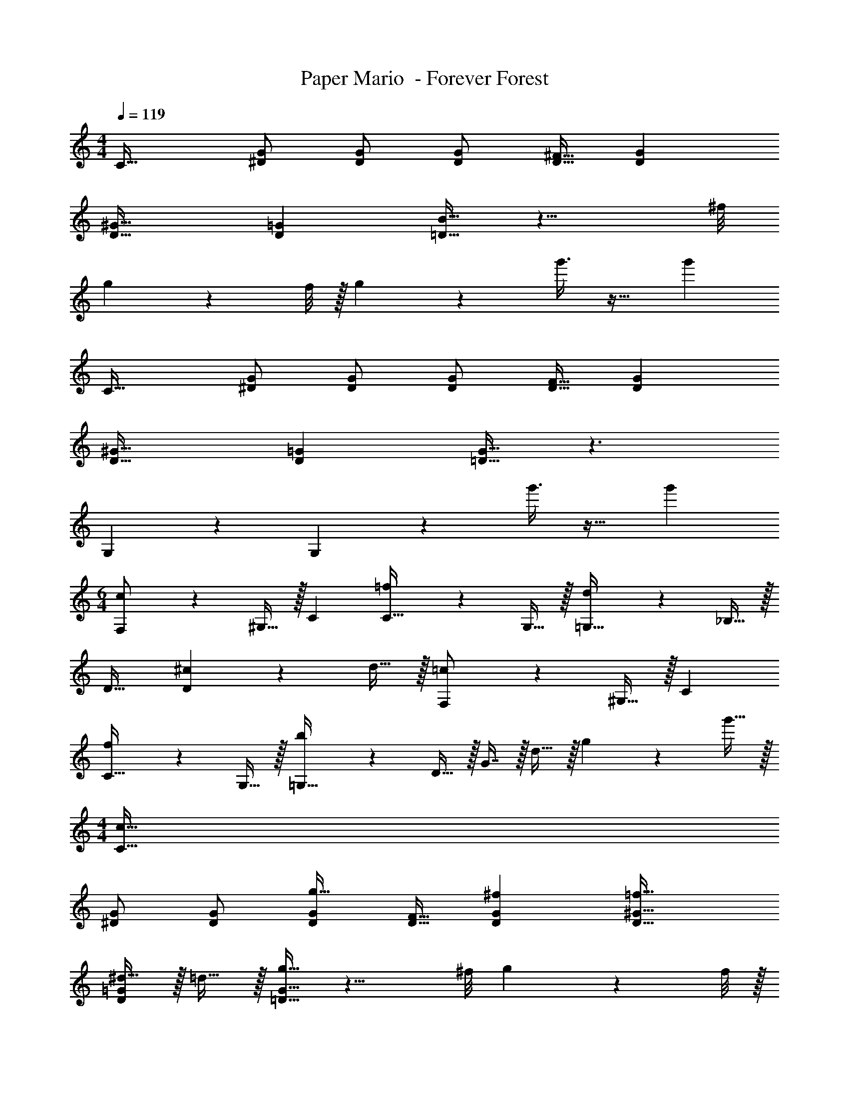 X: 1
T: Paper Mario  - Forever Forest
Z: ABC Generated by Starbound Composer
L: 1/4
M: 4/4
Q: 1/4=119
K: C
C33/32 [^D/G/] [D/G/] [D/G/] [D15/32^F15/32] [DG] 
[D33/32^G33/32] [D=G] [=D15/32B15/32] z11/8 ^f/8 
g/3 z13/24 f/8 z/32 g65/224 z159/224 g'3/8 z19/32 g' 
C33/32 [^D/G/] [D/G/] [D/G/] [D15/32F15/32] [DG] 
[D33/32^G33/32] [D=G] [=D15/32G15/32] z3/ 
G,3/7 z135/224 G,37/96 z59/96 g'3/8 z19/32 g' 
M: 6/4
[c3/7F,/] z23/224 ^G,15/32 z/32 C [=f37/96C15/32] z11/96 G,15/32 z/32 [d37/96=G,15/32] z11/96 _B,15/32 z/32 
D31/32 [^c13/28D] z/28 d15/32 z/32 [=c3/7F,/] z23/224 ^G,15/32 z/32 C 
[f37/96C15/32] z11/96 G,15/32 z/32 [b37/96=G,15/32] z11/96 D15/32 z/32 G7/16 z/32 d15/32 z/32 g13/28 z/28 g'15/32 z/32 
M: 4/4
[c33/32C33/32] 
[^D/G/] [D/G/] [D/G/g31/32] [D15/32F15/32] [^fDG] [=f33/32D33/32^G33/32] 
[^d15/32D=G] z/32 =d15/32 z/32 [=D15/32G15/32g31/32] z11/8 ^f/8 g/3 z13/24 f/8 z/32 
g65/224 z159/224 G3/8 z19/32 G2/5 z3/5 [c33/32C33/32] 
[^D/G/] [D/G/] [D/G/g31/32] [D15/32F15/32] [fDG] [=f33/32D33/32=F33/32] 
[^d15/32D/G/] z/32 [f15/32F/D83/160] z/32 [^f31/32=D31/32] [gG] D33/32 
D z63/32 
M: 6/4
[^G33/32C,97/32] z 
G [cD,95/32] _B31/32 G13/28 z/28 F15/32 z/32 [G65/32c65/32C,97/32] z27/32 
^F/8 z/32 [=GD,95/32] A31/32 =B [C,3/7g/g'17/32] z23/224 [d15/32^d'/] z/32 
[c15/32c'/] z/32 [d15/32d'/] z/32 [G,37/96c15/32c'/] z11/96 [d15/32d'/] z/32 [=B,37/96=d15/32=d'/] z11/96 [B15/32b/] z/32 [G31/32g31/32] z 
[C,3/7g/g'17/32] z23/224 [^d15/32^d'/] z/32 [c15/32c'/] z/32 [d15/32d'/] z/32 [G,37/96c15/32c'/] z11/96 [d15/32d'/] z/32 [B,37/96=d15/32=d'/] z11/96 [B15/32b/] z/32 
[g31/32g'31/32] z [C,3/7g/g'17/32] z23/224 [^d15/32^d'/] z/32 [c15/32c'/] z/32 [d15/32d'/] z/32 
[G,37/96c15/32c'/] z11/96 [d15/32d'/] z/32 [B,37/96=d15/32=d'/] z11/96 [B15/32b/] z/32 [G31/32g31/32] z [=F/F,/] z/32 
[^G15/32^G,15/32] z/32 [BB,] [cC] [B63/32B,63/32] 
[GG,97/32] [z65/32d97/32B,97/32] =G,37/96 z11/24 f/8 z/32 
g z63/32 
M: 4/4
C33/32 
[^D/=G/] [D/G/] [D/G/] [D15/32^F15/32] [DG] [D33/32^G33/32] 
[D=G] [=D15/32B15/32] z11/8 f/8 g/3 z13/24 f/8 z/32 
g65/224 z159/224 g'3/8 z19/32 g' C33/32 
[^D/G/] [D/G/] [D/G/] [D15/32F15/32] [DG] [D33/32^G33/32] 
[D=G] [=D15/32G15/32] z3/ G,3/7 z135/224 
G,37/96 z59/96 g'3/8 z19/32 g' 
M: 6/4
[c3/7F,/] z23/224 ^G,15/32 z/32 
C [=f37/96C15/32] z11/96 G,15/32 z/32 [d37/96=G,15/32] z11/96 _B,15/32 z/32 D31/32 [^c13/28D] z/28 
d15/32 z/32 [=c3/7F,/] z23/224 ^G,15/32 z/32 C [f37/96C15/32] z11/96 G,15/32 z/32 [b37/96=G,15/32] z11/96 
D15/32 z/32 G7/16 z/32 d15/32 z/32 g13/28 z/28 g'15/32 z/32 
M: 4/4
[c33/32C33/32] [^D/G/] 
[D/G/] [D/G/g31/32] [D15/32F15/32] [^fDG] [=f33/32D33/32^G33/32] [^d15/32D=G] z/32 
=d15/32 z/32 [=D15/32G15/32g31/32] z11/8 ^f/8 g/3 z13/24 f/8 z/32 g65/224 z159/224 
G3/8 z19/32 G2/5 z3/5 [c33/32C33/32] [^D/G/] [D/G/] 
[D/G/g31/32] [D15/32F15/32] [fDG] [=f33/32D33/32=F33/32] [^d15/32D/G/] z/32 [f15/32F/D83/160] z/32 
[^f31/32=D31/32] [gG] D33/32 D z63/32 
M: 6/4
[^G33/32C,97/32] z G [cD,95/32] 
_B31/32 G13/28 z/28 F15/32 z/32 [G65/32c65/32C,97/32] z27/32 
^F/8 z/32 [=GD,95/32] A31/32 =B [C,3/7g/g'17/32] z23/224 [d15/32^d'/] z/32 
[c15/32c'/] z/32 [d15/32d'/] z/32 [G,37/96c15/32c'/] z11/96 [d15/32d'/] z/32 [=B,37/96=d15/32=d'/] z11/96 [B15/32b/] z/32 [G31/32g31/32] z 
[C,3/7g/g'17/32] z23/224 [^d15/32^d'/] z/32 [c15/32c'/] z/32 [d15/32d'/] z/32 [G,37/96c15/32c'/] z11/96 [d15/32d'/] z/32 [B,37/96=d15/32=d'/] z11/96 [B15/32b/] z/32 
[g31/32g'31/32] z [C,3/7g/g'17/32] z23/224 [^d15/32^d'/] z/32 [c15/32c'/] z/32 [d15/32d'/] z/32 
[G,37/96c15/32c'/] z11/96 [d15/32d'/] z/32 [B,37/96=d15/32=d'/] z11/96 [B15/32b/] z/32 [G31/32g31/32] z [=F/F,/] z/32 
[^G15/32^G,15/32] z/32 [BB,] [cC] [B63/32B,63/32] 
[GG,97/32] [z65/32d97/32B,97/32] =G,37/96 z11/24 f/8 z/32 
g 
